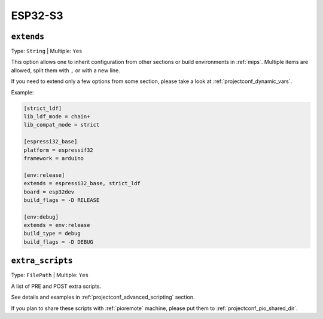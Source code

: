 
.. _projectconf_section_env_advanced:

ESP32-S3
----------------

.. _projectconf_env_extends:

``extends``
^^^^^^^^^^^

Type: ``String`` | Multiple: ``Yes``

This option allows one to inherit configuration from other sections or build environments
in :ref:`mips`. Multiple items are allowed, split them with ``,`` or
with a new line.

If you need to extend only a few options from some section, please take a look at
:ref:`projectconf_dynamic_vars`.

Example:

.. code-block:: ini

    [strict_ldf]
    lib_ldf_mode = chain+
    lib_compat_mode = strict

    [espressi32_base]
    platform = espressif32
    framework = arduino

    [env:release]
    extends = espressi32_base, strict_ldf
    board = esp32dev
    build_flags = -D RELEASE

    [env:debug]
    extends = env:release
    build_type = debug
    build_flags = -D DEBUG


.. _projectconf_extra_scripts:

``extra_scripts``
^^^^^^^^^^^^^^^^^

Type: ``FilePath`` | Multiple: ``Yes``

A list of PRE and POST extra scripts.

See details and examples in :ref:`projectconf_advanced_scripting` section.

If you plan to share these scripts with :ref:`pioremote` machine, please
put them to :ref:`projectconf_pio_shared_dir`.
